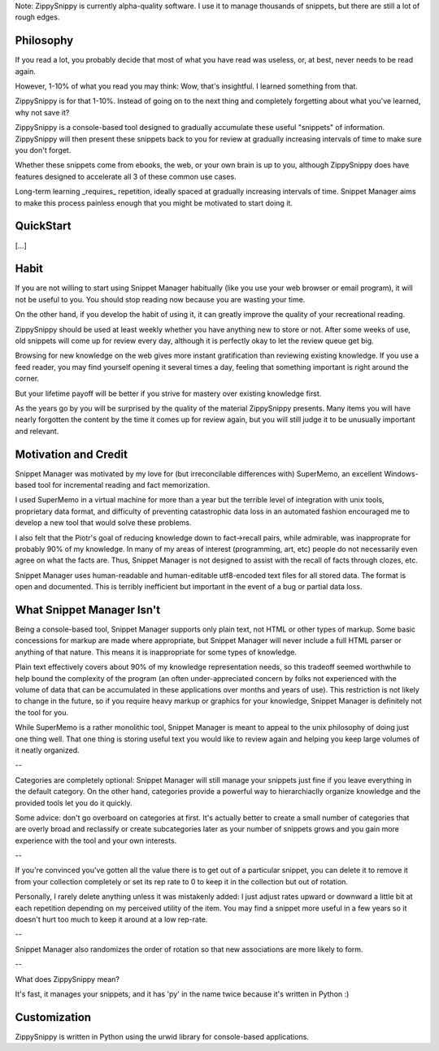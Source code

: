 Note: ZippySnippy is currently alpha-quality software. I use it to manage
thousands of snippets, but there are still a lot of rough edges.

Philosophy
----------

If you read a lot, you probably decide that most of what you have read was
useless, or, at best, never needs to be read again.

However, 1-10% of what you read you may think: Wow, that's insightful. I
learned something from that.

ZippySnippy is for that 1-10%. Instead of going on to the next thing and
completely forgetting about what you've learned, why not save it?

ZippySnippy is a console-based tool designed to gradually accumulate these
useful "snippets" of information. ZippySnippy will then present these snippets
back to you for review at gradually increasing intervals of time to make sure
you don't forget.

Whether these snippets come from ebooks, the web, or your own brain is up to
you, although ZippySnippy does have features designed to accelerate all 3
of these common use cases.

Long-term learning _requires_ repetition, ideally spaced at gradually
increasing intervals of time. Snippet Manager aims to make this process
painless enough that you might be motivated to start doing it.


QuickStart
----------

[...]

Habit
-----

If you are not willing to start using Snippet Manager habitually (like you use
your web browser or email program), it will not be useful to you. You should
stop reading now because you are wasting your time.

On the other hand, if you develop the habit of using it, it can greatly
improve the quality of your recreational reading.

ZippySnippy should be used at least weekly whether you have anything new to
store or not. After some weeks of use, old snippets will come up for review
every day, although it is perfectly okay to let the review queue get big.

Browsing for new knowledge on the web gives more instant gratification than
reviewing existing knowledge. If you use a feed reader, you may find yourself
opening it several times a day, feeling that something important is right
around the corner.

But your lifetime payoff will be better if you strive for mastery over existing
knowledge first.

As the years go by you will be surprised by the quality of the material
ZippySnippy presents. Many items you will have nearly forgotten the content by
the time it comes up for review again, but you will still judge it to be
unusually important and relevant.

.. Many people, if they even _get_ to the point of acquiring useful knowledge in
   their free time (instead of consuming entertainment) make the mistake of
   failing to ever act on 90% of this knowledge. Don't let this be you. Take
   control of your learning process.

Motivation and Credit
---------------------

Snippet Manager was motivated by my love for (but irreconcilable differences
with) SuperMemo, an excellent Windows-based tool for incremental reading and
fact memorization.

I used SuperMemo in a virtual machine for more than a year but the terrible
level of integration with unix tools, proprietary data format, and difficulty
of preventing catastrophic data loss in an automated fashion encouraged me to
develop a new tool that would solve these problems.

I also felt that the Piotr's goal of reducing knowledge down to fact->recall
pairs, while admirable, was inapproprate for probably 90% of my knowledge.
In many of my areas of interest (programming, art, etc) people do not
necessarily even agree on what the facts are. Thus, Snippet Manager is not
designed to assist with the recall of facts through clozes, etc.

Snippet Manager uses human-readable and human-editable utf8-encoded text files
for all stored data. The format is open and documented. This is terribly
inefficient but important in the event of a bug or partial data loss.

What Snippet Manager Isn't
--------------------------

Being a console-based tool, Snippet Manager supports only plain text, not HTML
or other types of markup. Some basic concessions for markup are made where
appropriate, but Snippet Manager will never include a full HTML parser or
anything of that nature. This means it is inappropriate for some types of
knowledge.

Plain text effectively covers about 90% of my knowledge representation needs,
so this tradeoff seemed worthwhile to help bound the complexity of the program
(an often under-appreciated concern by folks not experienced with the volume
of data that can be accumulated in these applications over months and years of
use). This restriction is not likely to change in the future, so if you
require heavy markup or graphics for your knowledge, Snippet Manager is
definitely not the tool for you.

While SuperMemo is a rather monolithic tool, Snippet Manager is meant to appeal
to the unix philosophy of doing just one thing well. That one thing is storing
useful text you would like to review again and helping you keep large volumes
of it neatly organized.

--

Categories are completely optional: Snippet Manager will still manage your
snippets just fine if you leave everything in the default category. On the
other hand, categories provide a powerful way to hierarchiaclly organize
knowledge and the provided tools let you do it quickly.

Some advice: don't go overboard on categories at first. It's actually better to
create a small number of categories that are overly broad and reclassify or
create subcategories later as your number of snippets grows and you gain more
experience with the tool and your own interests.

--

If you're convinced you've gotten all the value there is to get out of a
particular snippet, you can delete it to remove it from your collection
completely or set its rep rate to 0 to keep it in the collection but out of
rotation.

Personally, I rarely delete anything unless it was mistakenly added: I just
adjust rates upward or downward a little bit at each repetition depending on my
perceived utility of the item. You may find a snippet more useful in a few
years so it doesn't hurt too much to keep it around at a low rep-rate.

--

Snippet Manager also randomizes the order of rotation so that new associations
are more likely to form.

--

What does ZippySnippy mean?

It's fast, it manages your snippets, and it has 'py' in the name twice because
it's written in Python :)

Customization
-------------

ZippySnippy is written in Python using the urwid library for console-based
applications.

